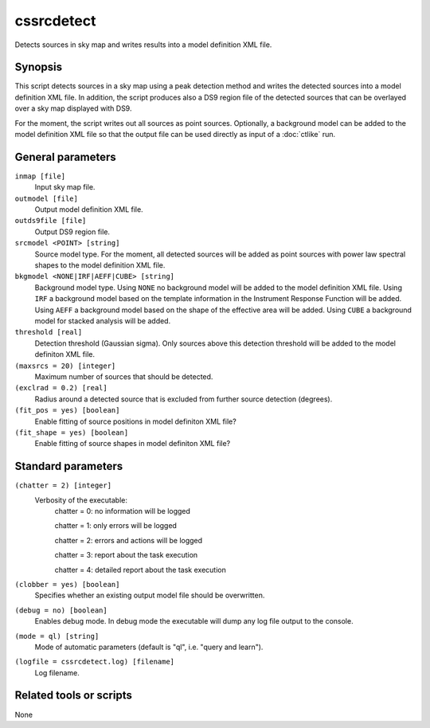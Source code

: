.. _cssrcdetect:

cssrcdetect
===========

Detects sources in sky map and writes results into a model definition XML file.


Synopsis
--------

This script detects sources in a sky map using a peak detection method and
writes the detected sources into a model definition XML file. In addition,
the script produces also a DS9 region file of the detected sources that can
be overlayed over a sky map displayed with DS9.

For the moment, the script writes out all sources as point sources. Optionally,
a background model can be added to the model definition XML file so that the
output file can be used directly as input of a :doc:`ctlike` run.


General parameters
------------------

``inmap [file]``
    Input sky map file.

``outmodel [file]``
    Output model definition XML file.

``outds9file [file]``
    Output DS9 region file.

``srcmodel <POINT> [string]``
    Source model type. For the moment, all detected sources will be added as
    point sources with power law spectral shapes to the model definition
    XML file.

``bkgmodel <NONE|IRF|AEFF|CUBE> [string]``
    Background model type. Using ``NONE`` no background model will be added
    to the model definition XML file. Using ``IRF`` a background model based
    on the template information in the Instrument Response Function will be
    added. Using ``AEFF`` a background model based on the shape of the effective
    area will be added. Using ``CUBE`` a background model for stacked analysis
    will be added.

``threshold [real]``
    Detection threshold (Gaussian sigma). Only sources above this detection
    threshold will be added to the model definiton XML file.

``(maxsrcs = 20) [integer]``
    Maximum number of sources that should be detected.

``(exclrad = 0.2) [real]``
    Radius around a detected source that is excluded from further source
    detection (degrees).

``(fit_pos = yes) [boolean]``
    Enable fitting of source positions in model definiton XML file?

``(fit_shape = yes) [boolean]``
    Enable fitting of source shapes in model definiton XML file?

    
Standard parameters
-------------------

``(chatter = 2) [integer]``
    Verbosity of the executable:
     chatter = 0: no information will be logged
     
     chatter = 1: only errors will be logged
     
     chatter = 2: errors and actions will be logged
     
     chatter = 3: report about the task execution
     
     chatter = 4: detailed report about the task execution
 	 	 
``(clobber = yes) [boolean]``
    Specifies whether an existing output model file should be overwritten.
 	 	 
``(debug = no) [boolean]``
    Enables debug mode. In debug mode the executable will dump any log file
    output to the console.
 	 	 
``(mode = ql) [string]``
    Mode of automatic parameters (default is "ql", i.e. "query and learn").

``(logfile = cssrcdetect.log) [filename]``
    Log filename.


Related tools or scripts
------------------------

None
